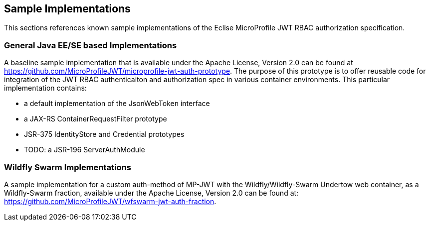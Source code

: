 //
// Copyright (c) 2016-2017 Eclipse Microprofile Contributors:
// Red Hat
//
// Licensed under the Apache License, Version 2.0 (the "License");
// you may not use this file except in compliance with the License.
// You may obtain a copy of the License at
//
//     http://www.apache.org/licenses/LICENSE-2.0
//
// Unless required by applicable law or agreed to in writing, software
// distributed under the License is distributed on an "AS IS" BASIS,
// WITHOUT WARRANTIES OR CONDITIONS OF ANY KIND, either express or implied.
// See the License for the specific language governing permissions and
// limitations under the License.
//

## Sample Implementations

This sections references known sample implementations of the Eclise MicroProfile JWT RBAC authorization specification.

### General Java EE/SE based Implementations

A baseline sample implementation that is available under the Apache License, Version 2.0
can be found at https://github.com/MicroProfileJWT/microprofile-jwt-auth-prototype. The purpose
of this prototype is to offer reusable code for integration of the JWT RBAC authenticaiton
and authorization spec in various container environments. This particular implementation contains:

* a default implementation of the JsonWebToken interface
* a JAX-RS ContainerRequestFilter prototype
* JSR-375 IdentityStore and Credential prototypes
* TODO: a JSR-196 ServerAuthModule

### Wildfly Swarm Implementations

A sample implementation for a custom auth-method of MP-JWT with the Wildfly/Wildfly-Swarm Undertow web container, as a
Wildfly-Swarm fraction, available under the Apache License, Version 2.0 can be found at:
https://github.com/MicroProfileJWT/wfswarm-jwt-auth-fraction.
